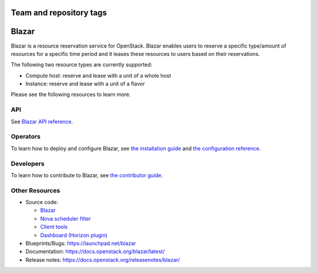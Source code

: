 Team and repository tags
========================

.. image:: https://governance.openstack.org/tc/badges/blazar.svg
    :target: https://governance.openstack.org/tc/reference/tags/index.html

.. Change things from this point on

Blazar
======

Blazar is a resource reservation service for OpenStack. Blazar enables users
to reserve a specific type/amount of resources for a specific time period and
it leases these resources to users based on their reservations.

The following two resource types are currently supported:

* Compute host: reserve and lease with a unit of a whole host

* Instance: reserve and lease with a unit of a flavor

Please see the following resources to learn more.

API
---

See `Blazar API reference <https://docs.openstack.org/blazar/latest/restapi/>`__.

Operators
---------

To learn how to deploy and configure Blazar,
see `the installation guide <https://docs.openstack.org/blazar/latest/install/>`__
and `the configuration reference <https://docs.openstack.org/blazar/latest/configuration/>`__.

Developers
----------

To learn how to contribute to Blazar, see `the contributor guide <https://docs.openstack.org/blazar/latest/contributor/>`__.

Other Resources
---------------

* Source code:

  * `Blazar <https://git.openstack.org/cgit/openstack/blazar>`__
  * `Nova scheduler filter <https://git.openstack.org/cgit/openstack/blazar-nova>`__
  * `Client tools <https://git.openstack.org/cgit/openstack/python-blazarclient>`__
  * `Dashboard (Horizon plugin) <https://git.openstack.org/cgit/openstack/blazar-dashboard>`__

* Blueprints/Bugs: https://launchpad.net/blazar
* Documentation: https://docs.openstack.org/blazar/latest/
* Release notes: https://docs.openstack.org/releasenotes/blazar/



